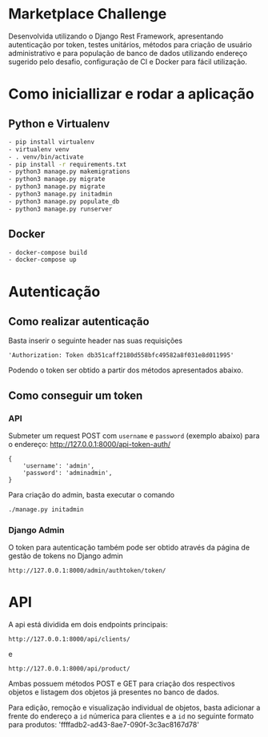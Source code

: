 * Marketplace Challenge  

  Desenvolvida utilizando o Django Rest Framework, apresentando
  autenticação por token, testes unitários, métodos para criação de
  usuário administrativo e para população de banco de dados utilizando
  endereço sugerido pelo desafio, configuração de CI e Docker para
  fácil utilização.

* Como iniciallizar e rodar a aplicação 

** Python e Virtualenv

#+BEGIN_SRC bash
  - pip install virtualenv
  - virtualenv venv
  - . venv/bin/activate
  - pip install -r requirements.txt 
  - python3 manage.py makemigrations
  - python3 manage.py migrate
  - python3 manage.py migrate
  - python3 manage.py initadmin
  - python3 manage.py populate_db
  - python3 manage.py runserver
#+END_SRC


** Docker

#+BEGIN_SRC bash
  - docker-compose build
  - docker-compose up
#+END_SRC


* Autenticação 

** Como realizar autenticação

   Basta inserir o seguinte header nas suas requisições

 #+BEGIN_EXAMPLE
  'Authorization: Token db351caff2180d558bfc49582a8f031e8d011995'
 #+END_EXAMPLE

 Podendo o token ser obtido a partir dos métodos apresentados abaixo.
  
** Como conseguir um token

*** API

    Submeter um request POST com ~username~ e ~password~ (exemplo
    abaixo) para o endereço: http://127.0.0.1:8000/api-token-auth/

 #+BEGIN_SRC
    {
        'username': 'admin',
        'password': 'adminadmin',
    }
 #+END_SRC 


Para criação do admin, basta executar o comando 

 #+BEGIN_SRC bash
./manage.py initadmin
 #+END_SRC 


*** Django Admin

    O token para autenticação também pode ser obtido através da página
    de gestão de tokens no Django admin
 
  #+BEGIN_EXAMPLE
   http://127.0.0.1:8000/admin/authtoken/token/
  #+END_EXAMPLE 

* API

  A api está dividida em dois endpoints principais:
  
 #+BEGIN_EXAMPLE
  http://127.0.0.1:8000/api/clients/
 #+END_EXAMPLE
 
 e

 #+BEGIN_EXAMPLE
 http://127.0.0.1:8000/api/product/
 #+END_EXAMPLE

 Ambas possuem métodos POST e GET para criação dos respectivos objetos
 e listagem dos objetos já presentes no banco de dados. 

 Para edição, remoção e visualização individual de objetos, basta
 adicionar a frente do endereço a ~id~ númerica para clientes e a ~id~
 no seguinte formato para produtos: 'ffffadb2-ad43-8ae7-090f-3c3ac8167d78'

